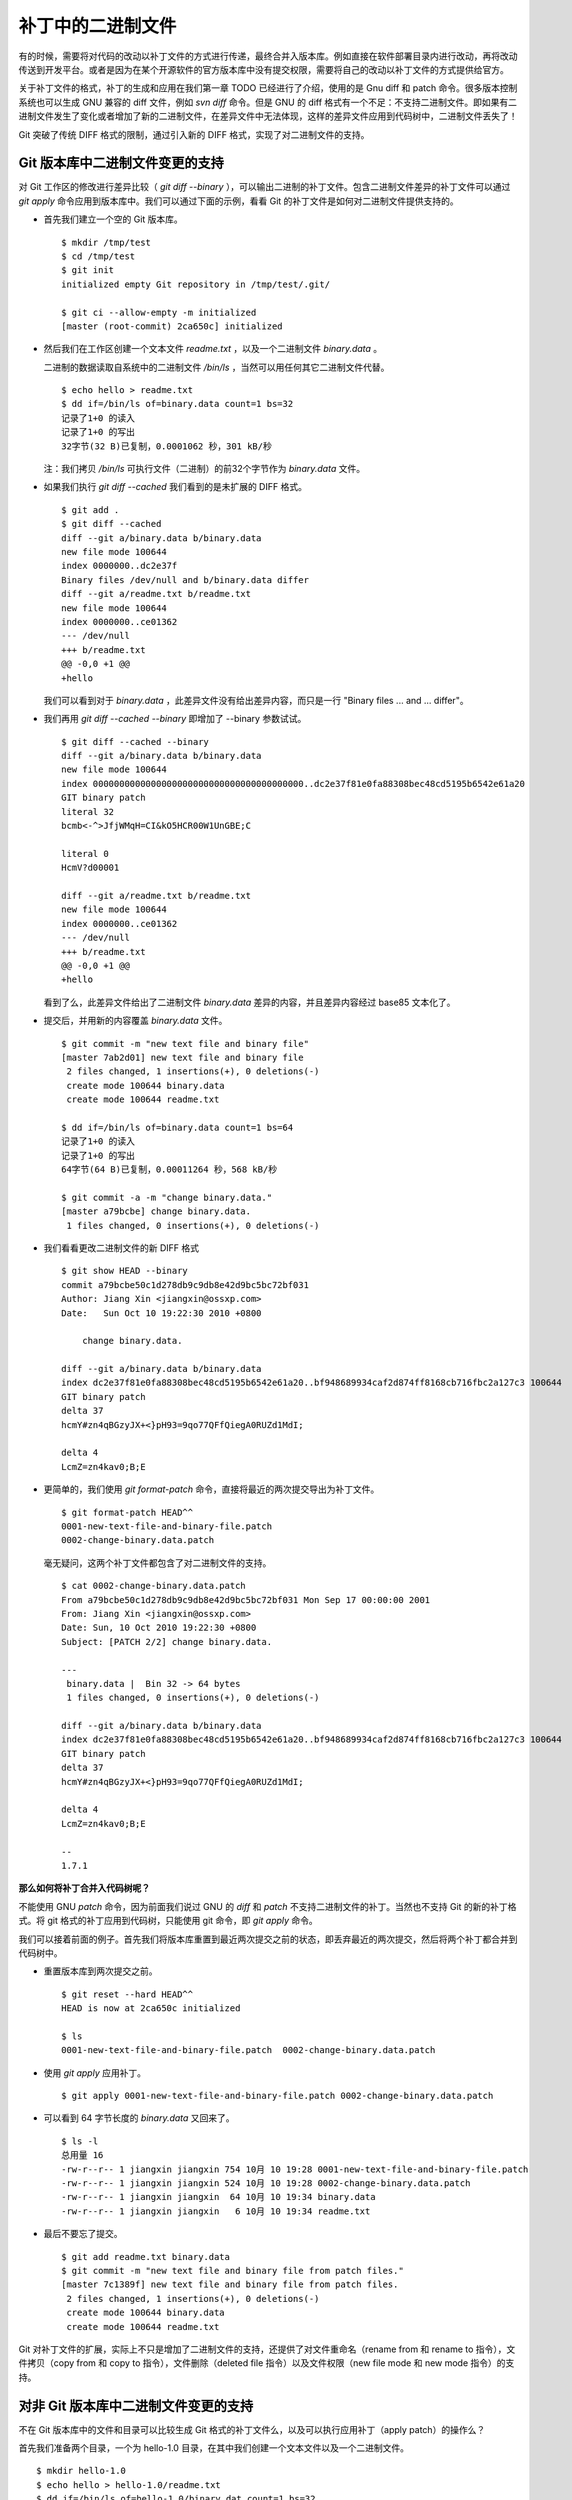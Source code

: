 补丁中的二进制文件
==================

有的时候，需要将对代码的改动以补丁文件的方式进行传递，最终合并入版本库。例如直接在软件部署目录内进行改动，再将改动传送到开发平台。或者是因为在某个开源软件的官方版本库中没有提交权限，需要将自己的改动以补丁文件的方式提供给官方。

关于补丁文件的格式，补丁的生成和应用在我们第一章 TODO 已经进行了介绍，使用的是 Gnu diff 和 patch 命令。很多版本控制系统也可以生成 GNU 兼容的 diff 文件，例如 `svn diff` 命令。但是 GNU 的 diff 格式有一个不足：不支持二进制文件。即如果有二进制文件发生了变化或者增加了新的二进制文件，在差异文件中无法体现，这样的差异文件应用到代码树中，二进制文件丢失了！

Git 突破了传统 DIFF 格式的限制，通过引入新的 DIFF 格式，实现了对二进制文件的支持。

Git 版本库中二进制文件变更的支持
--------------------------------

对 Git 工作区的修改进行差异比较（ `git diff --binary` ），可以输出二进制的补丁文件。包含二进制文件差异的补丁文件可以通过 `git apply` 命令应用到版本库中。我们可以通过下面的示例，看看 Git 的补丁文件是如何对二进制文件提供支持的。

* 首先我们建立一个空的 Git 版本库。

  ::

    $ mkdir /tmp/test
    $ cd /tmp/test
    $ git init
    initialized empty Git repository in /tmp/test/.git/

    $ git ci --allow-empty -m initialized
    [master (root-commit) 2ca650c] initialized

* 然后我们在工作区创建一个文本文件 `readme.txt` ，以及一个二进制文件 `binary.data` 。

  二进制的数据读取自系统中的二进制文件 `/bin/ls` ，当然可以用任何其它二进制文件代替。

  ::

    $ echo hello > readme.txt
    $ dd if=/bin/ls of=binary.data count=1 bs=32
    记录了1+0 的读入
    记录了1+0 的写出
    32字节(32 B)已复制，0.0001062 秒，301 kB/秒

  注：我们拷贝 `/bin/ls` 可执行文件（二进制）的前32个字节作为 `binary.data` 文件。

* 如果我们执行 `git diff --cached` 我们看到的是未扩展的 DIFF 格式。

  ::

    $ git add .
    $ git diff --cached
    diff --git a/binary.data b/binary.data
    new file mode 100644
    index 0000000..dc2e37f
    Binary files /dev/null and b/binary.data differ
    diff --git a/readme.txt b/readme.txt
    new file mode 100644
    index 0000000..ce01362
    --- /dev/null
    +++ b/readme.txt
    @@ -0,0 +1 @@
    +hello

  我们可以看到对于 `binary.data` ，此差异文件没有给出差异内容，而只是一行 "Binary files ... and ... differ"。

* 我们再用 `git diff --cached --binary` 即增加了 --binary 参数试试。

  ::

    $ git diff --cached --binary
    diff --git a/binary.data b/binary.data
    new file mode 100644
    index 0000000000000000000000000000000000000000..dc2e37f81e0fa88308bec48cd5195b6542e61a20
    GIT binary patch
    literal 32
    bcmb<-^>JfjWMqH=CI&kO5HCR00W1UnGBE;C

    literal 0
    HcmV?d00001

    diff --git a/readme.txt b/readme.txt
    new file mode 100644
    index 0000000..ce01362
    --- /dev/null
    +++ b/readme.txt
    @@ -0,0 +1 @@
    +hello

  看到了么，此差异文件给出了二进制文件 `binary.data` 差异的内容，并且差异内容经过 base85 文本化了。

* 提交后，并用新的内容覆盖 `binary.data` 文件。

  ::

    $ git commit -m "new text file and binary file"
    [master 7ab2d01] new text file and binary file
     2 files changed, 1 insertions(+), 0 deletions(-)
     create mode 100644 binary.data
     create mode 100644 readme.txt

    $ dd if=/bin/ls of=binary.data count=1 bs=64
    记录了1+0 的读入
    记录了1+0 的写出
    64字节(64 B)已复制，0.00011264 秒，568 kB/秒

    $ git commit -a -m "change binary.data."
    [master a79bcbe] change binary.data.
     1 files changed, 0 insertions(+), 0 deletions(-)

* 我们看看更改二进制文件的新 DIFF 格式

  ::

    $ git show HEAD --binary
    commit a79bcbe50c1d278db9c9db8e42d9bc5bc72bf031
    Author: Jiang Xin <jiangxin@ossxp.com>
    Date:   Sun Oct 10 19:22:30 2010 +0800

        change binary.data.

    diff --git a/binary.data b/binary.data
    index dc2e37f81e0fa88308bec48cd5195b6542e61a20..bf948689934caf2d874ff8168cb716fbc2a127c3 100644
    GIT binary patch
    delta 37
    hcmY#zn4qBGzyJX+<}pH93=9qo77QFfQiegA0RUZd1MdI;

    delta 4
    LcmZ=zn4kav0;B;E

* 更简单的，我们使用 `git format-patch` 命令，直接将最近的两次提交导出为补丁文件。

  ::

    $ git format-patch HEAD^^
    0001-new-text-file-and-binary-file.patch
    0002-change-binary.data.patch


  毫无疑问，这两个补丁文件都包含了对二进制文件的支持。

  ::

    $ cat 0002-change-binary.data.patch 
    From a79bcbe50c1d278db9c9db8e42d9bc5bc72bf031 Mon Sep 17 00:00:00 2001
    From: Jiang Xin <jiangxin@ossxp.com>
    Date: Sun, 10 Oct 2010 19:22:30 +0800
    Subject: [PATCH 2/2] change binary.data.

    ---
     binary.data |  Bin 32 -> 64 bytes
     1 files changed, 0 insertions(+), 0 deletions(-)

    diff --git a/binary.data b/binary.data
    index dc2e37f81e0fa88308bec48cd5195b6542e61a20..bf948689934caf2d874ff8168cb716fbc2a127c3 100644
    GIT binary patch
    delta 37
    hcmY#zn4qBGzyJX+<}pH93=9qo77QFfQiegA0RUZd1MdI;

    delta 4
    LcmZ=zn4kav0;B;E

    -- 
    1.7.1

**那么如何将补丁合并入代码树呢？**

不能使用 GNU `patch` 命令，因为前面我们说过 GNU 的 `diff` 和 `patch` 不支持二进制文件的补丁。当然也不支持 Git 的新的补丁格式。将 git 格式的补丁应用到代码树，只能使用 git 命令，即 `git apply` 命令。

我们可以接着前面的例子。首先我们将版本库重置到最近两次提交之前的状态，即丢弃最近的两次提交，然后将两个补丁都合并到代码树中。

* 重置版本库到两次提交之前。

  ::

    $ git reset --hard HEAD^^
    HEAD is now at 2ca650c initialized

    $ ls
    0001-new-text-file-and-binary-file.patch  0002-change-binary.data.patch

* 使用 `git apply` 应用补丁。

  ::

    $ git apply 0001-new-text-file-and-binary-file.patch 0002-change-binary.data.patch

* 可以看到 64 字节长度的 `binary.data` 又回来了。

  ::

    $ ls -l
    总用量 16
    -rw-r--r-- 1 jiangxin jiangxin 754 10月 10 19:28 0001-new-text-file-and-binary-file.patch
    -rw-r--r-- 1 jiangxin jiangxin 524 10月 10 19:28 0002-change-binary.data.patch
    -rw-r--r-- 1 jiangxin jiangxin  64 10月 10 19:34 binary.data
    -rw-r--r-- 1 jiangxin jiangxin   6 10月 10 19:34 readme.txt

* 最后不要忘了提交。

  ::

    $ git add readme.txt binary.data
    $ git commit -m "new text file and binary file from patch files."
    [master 7c1389f] new text file and binary file from patch files.
     2 files changed, 1 insertions(+), 0 deletions(-)
     create mode 100644 binary.data
     create mode 100644 readme.txt

Git 对补丁文件的扩展，实际上不只是增加了二进制文件的支持，还提供了对文件重命名（rename from 和 rename to 指令），文件拷贝（copy from 和 copy to 指令），文件删除（deleted file 指令）以及文件权限（new file mode 和 new mode 指令）的支持。

对非 Git 版本库中二进制文件变更的支持
-------------------------------------

不在 Git 版本库中的文件和目录可以比较生成 Git 格式的补丁文件么，以及可以执行应用补丁（apply patch）的操作么？

首先我们准备两个目录，一个为 hello-1.0 目录，在其中我们创建一个文本文件以及一个二进制文件。

::

  $ mkdir hello-1.0
  $ echo hello > hello-1.0/readme.txt
  $ dd if=/bin/ls of=hello-1.0/binary.dat count=1 bs=32
  记录了1+0 的读入
  记录了1+0 的写出
  32字节(32 B)已复制，0.0001026 秒，312 kB/秒

另外一个 hello-2.0 目录，其中的文本文件和二进制文件都有所更改。

::

  $ mkdir hello-2.0
  $ printf "hello\nworld\n" > hello-2.0/readme.txt
  $ dd if=/bin/ls of=hello-2.0/binary.dat count=1 bs=64
  记录了1+0 的读入
  记录了1+0 的写出
  64字节(64 B)已复制，0.0001022 秒，626 kB/秒

然后我们执行 `git diff` 命令。命令中的 `--no-index` 参数对于不在版本库中的目录/文件进行比较时可以省略。我们还用了 `--no-prefix` 参数，这样就不会在比较的目录前面再增加一个前缀。

::

  $ git diff --no-index --binary --no-prefix hello-1.0 hello-2.0 > patch.txt
  $ cat patch.txt
  diff --git hello-1.0/binary.dat hello-2.0/binary.dat
  index dc2e37f81e0fa88308bec48cd5195b6542e61a20..bf948689934caf2d874ff8168cb716fbc2a127c3 100644
  GIT binary patch
  delta 37
  hcmY#zn4qBGzyJX+<}pH93=9qo77QFfQiegA0RUZd1MdI;

  delta 4
  LcmZ=zn4kav0;B;E

  diff --git hello-1.0/readme.txt hello-2.0/readme.txt
  index ce01362..94954ab 100644
  --- hello-1.0/readme.txt
  +++ hello-2.0/readme.txt
  @@ -1 +1,2 @@
   hello
  +world

进入到 hello-1.0 目录，执行 `git apply` 应用补丁，即使 hello-1.0 不是一个 Git 库。

::

  $ cd hello-1.0
  $ git apply ../patch.txt

我们会惊喜的发现 hello-1.0 应用补丁后，已经变得和 hello-2.0 一样了。

::

  $ git diff --stat . ../hello-2.0

命令 `git apply` 也支持反向应用补丁。反向应用补丁后，hello-1.0 中文件被还原，和 hello-2.0 比较又可以看到差异了。

::

  $ git apply -R ../patch.txt
  $ git diff --stat . ../hello-2.0
   {. => ../hello-2.0}/binary.dat |  Bin 32 -> 64 bytes
   {. => ../hello-2.0}/readme.txt |    1 +
   2 files changed, 1 insertions(+), 0 deletions(-)


其它工具对 Git 扩展补丁文件的支持
---------------------------------

Git 对二进制提供支持的扩展的补丁文件格式，已经称为补丁文件格式的新标准被其它一些应用软件所接受。例如 Mercual/Hg 就提供了对 Git 扩展补丁格式的支持。

* 为 `hg diff` 命令增加 `--git` 参数，实现 Git 扩展 diff 格式输出。

  ::

    $ hg diff --git

* Hg 的 MQ 插件提供对 Git 补丁的支持。

  ::

    $ cat .hg/patches/1.diff 
    # HG changeset patch
    # User Jiang Xin <worldhello.net AT gmail DOT com>
    # Date 1286711219 -28800
    # Node ID ba66b7bca4baec41a7d29c5cae6bea6d868e2c4b
    # Parent  0b44094c755e181446c65c16a8b602034e65efd7
    new data

    diff --git a/binary.data b/binary.data
    new file mode 100644
    index 0000000000000000000000000000000000000000..dc2e37f81e0fa88308bec48cd5195b6542e61a20
    GIT binary patch
    literal 32
    bc$}+u^>JfjWMqH=CI&kO5HCR00n7&gGBE;C


